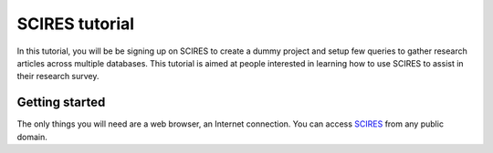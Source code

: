 SCIRES tutorial
===========================
In this tutorial, you will be be signing up on SCIRES to create a dummy project
and setup few queries to gather research articles across multiple databases.
This tutorial is aimed at people interested in learning how to use SCIRES to assist
in their research survey.


Getting started
---------------
The only things you will need are a web browser, an Internet connection.
You can access `SCIRES <https://sysrev.cs.binghamton.edu/scires>`_ from any public domain.


